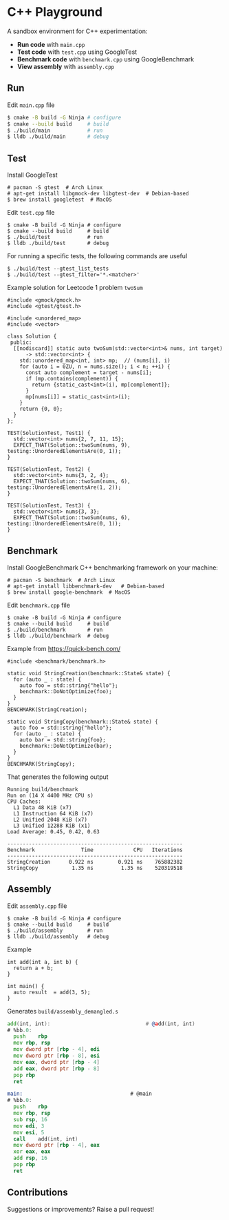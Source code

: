 * C++ Playground
A sandbox environment for C++ experimentation:
- *Run code* with ~main.cpp~
- *Test code* with ~test.cpp~ using GoogleTest
- *Benchmark code* with ~benchmark.cpp~ using GoogleBenchmark
- *View assembly* with ~assembly.cpp~

** Run
Edit ~main.cpp~ file
#+begin_src sh
  $ cmake -B build -G Ninja # configure
  $ cmake --build build     # build
  $ ./build/main            # run
  $ lldb ./build/main       # debug
#+end_src

** Test
Install GoogleTest
#+begin_src text
  # pacman -S gtest  # Arch Linux
  # apt-get install libgmock-dev libgtest-dev  # Debian-based
  $ brew install googletest  # MacOS
#+end_src

Edit ~test.cpp~ file
#+begin_src text
  $ cmake -B build -G Ninja # configure
  $ cmake --build build     # build
  $ ./build/test            # run
  $ lldb ./build/test       # debug
#+end_src

For running a specific tests, the following commands are useful
#+begin_src text
  $ ./build/test --gtest_list_tests
  $ ./build/test --gtest_filter='*.<matcher>'
#+end_src

Example solution for Leetcode 1 problem ~twoSum~
#+begin_src c++
  #include <gmock/gmock.h>
  #include <gtest/gtest.h>

  #include <unordered_map>
  #include <vector>

  class Solution {
   public:
    [[nodiscard]] static auto twoSum(std::vector<int>& nums, int target)
        -> std::vector<int> {
      std::unordered_map<int, int> mp;  // (nums[i], i)
      for (auto i = 0ZU, n = nums.size(); i < n; ++i) {
        const auto complement = target - nums[i];
        if (mp.contains(complement)) {
          return {static_cast<int>(i), mp[complement]};
        }
        mp[nums[i]] = static_cast<int>(i);
      }
      return {0, 0};
    }
  };

  TEST(SolutionTest, Test1) {
    std::vector<int> nums{2, 7, 11, 15};
    EXPECT_THAT(Solution::twoSum(nums, 9), testing::UnorderedElementsAre(0, 1));
  }

  TEST(SolutionTest, Test2) {
    std::vector<int> nums{3, 2, 4};
    EXPECT_THAT(Solution::twoSum(nums, 6), testing::UnorderedElementsAre(1, 2));
  }

  TEST(SolutionTest, Test3) {
    std::vector<int> nums{3, 3};
    EXPECT_THAT(Solution::twoSum(nums, 6), testing::UnorderedElementsAre(0, 1));
  }
#+end_src

** Benchmark
Install GoogleBenchmark C++ benchmarking framework on your machine:
#+begin_src text
  # pacman -S benchmark  # Arch Linux
  # apt-get install libbenchmark-dev   # Debian-based
  $ brew install google-benchmark  # MacOS
#+end_src

Edit ~benchmark.cpp~ file
#+begin_src text
  $ cmake -B build -G Ninja # configure
  $ cmake --build build     # build
  $ ./build/benchmark       # run
  $ lldb ./build/benchmark  # debug
#+end_src

Example from https://quick-bench.com/
#+begin_src c++
  #include <benchmark/benchmark.h>

  static void StringCreation(benchmark::State& state) {
    for (auto _ : state) {
      auto foo = std::string{"hello"};
      benchmark::DoNotOptimize(foo);
    }
  }
  BENCHMARK(StringCreation);

  static void StringCopy(benchmark::State& state) {
    auto foo = std::string{"hello"};
    for (auto _ : state) {
      auto bar = std::string{foo};
      benchmark::DoNotOptimize(bar);
    }
  }
  BENCHMARK(StringCopy);
#+end_src

That generates the following output
#+begin_src text
  Running build/benchmark
  Run on (14 X 4400 MHz CPU s)
  CPU Caches:
    L1 Data 48 KiB (x7)
    L1 Instruction 64 KiB (x7)
    L2 Unified 2048 KiB (x7)
    L3 Unified 12288 KiB (x1)
  Load Average: 0.45, 0.42, 0.63

  ---------------------------------------------------------
  Benchmark               Time             CPU   Iterations
  ---------------------------------------------------------
  StringCreation      0.922 ns        0.921 ns    765882382
  StringCopy           1.35 ns         1.35 ns    520319518
#+end_src

** Assembly
Edit ~assembly.cpp~ file
#+begin_src text
  $ cmake -B build -G Ninja # configure
  $ cmake --build build     # build
  $ ./build/assembly        # run
  $ lldb ./build/assembly   # debug
#+end_src

Example
#+begin_src c++
  int add(int a, int b) {
    return a + b;
  }

  int main() {
    auto result  = add(3, 5);
  }
#+end_src

Generates ~build/assembly_demangled.s~
#+begin_src asm
  add(int, int):                               # @add(int, int)
  # %bb.0:
  	push	rbp
  	mov	rbp, rsp
  	mov	dword ptr [rbp - 4], edi
  	mov	dword ptr [rbp - 8], esi
  	mov	eax, dword ptr [rbp - 4]
  	add	eax, dword ptr [rbp - 8]
  	pop	rbp
  	ret

  main:                                   # @main
  # %bb.0:
  	push	rbp
  	mov	rbp, rsp
  	sub	rsp, 16
  	mov	edi, 3
  	mov	esi, 5
  	call	add(int, int)
  	mov	dword ptr [rbp - 4], eax
  	xor	eax, eax
  	add	rsp, 16
  	pop	rbp
  	ret
#+end_src

** Contributions
Suggestions or improvements? Raise a pull request!
